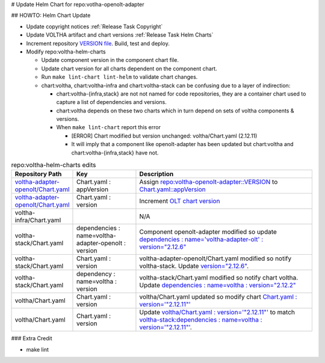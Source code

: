 # Update Helm Chart for repo:votlha-openolt-adapter

## HOWTO: Helm Chart Update

- Update copyright notices :ref:`Release Task Copyright`
- Update VOLTHA artifact and chart versions :ref:`Release Task Helm Charts`

- Increment repository `VERSION file <https://gerrit.opencord.org/plugins/gitiles/voltha-openolt-adapter/+/refs/heads/master/VERSION>`_.  Build, test and deploy.
- Modify repo:voltha-helm-charts

  - Update component version in the component chart file.
  - Update chart version for all charts dependent on the component chart.
  - Run ``make lint-chart lint-helm`` to validate chart changes.
  - chart:voltha, chart:voltha-infra and chart:voltha-stack can be confusing
    due to a layer of indirection:

    - chart:voltha-{infra,stack} are not not named for code repositories,
      they are a container chart used to capture a list of dependencies
      and versions.
    - chart:voltha depends on these two charts which in turn depend on
      sets of voltha components & versions.
    - When ``make lint-chart`` report this error

      - [ERROR] Chart modified but version unchanged: voltha/Chart.yaml (2.12.11)
      - It will imply that a component like openolt-adapter has been updated
        but chart:voltha and chart:voltha-{infra,stack} have not.

.. list-table:: repo:voltha-helm-charts edits
   :widths: 10, 20, 60
   :header-rows: 1

   * - Repository Path
     - Key
     - Description
   * - `voltha-adapter-openolt/Chart.yaml <https://gerrit.opencord.org/plugins/gitiles/voltha-helm-charts/+/refs/heads/master/voltha-adapter-openolt/Chart.yaml>`_
     - Chart.yaml : appVersion
     - Assign `repo:voltha-openolt-adapter::VERSION <https://gerrit.opencord.org/plugins/gitiles/voltha-openolt-adapter/+/refs/heads/master/VERSION>`_ to `Chart.yaml::appVersion <https://gerrit.opencord.org/plugins/gitiles/voltha-helm-charts/+/refs/heads/master/voltha-adapter-openolt/Chart.yaml#35>`_
   * - `voltha-adapter-openolt/Chart.yaml <https://gerrit.opencord.org/plugins/gitiles/voltha-helm-charts/+/refs/heads/master/voltha-adapter-openolt/Chart.yaml>`_
     - Chart.yaml : version
     - Increment `OLT chart version <https://gerrit.opencord.org/plugins/gitiles/voltha-helm-charts/+/refs/heads/master/voltha-adapter-openolt/Chart.yaml#20>`_
   * - voltha-infra/Chart.yaml
     -
     - N/A
   * - voltha-stack/Chart.yaml
     - dependencies : name=voltha-adapter-openolt :  version
     - Component openolt-adapter modified so update `dependencies : name='voltha-adapter-olt' : version="2.12.6" <https://gerrit.opencord.org/plugins/gitiles/voltha-helm-charts/+/refs/heads/master/voltha-stack/Chart.yaml#38>`_
   * - voltha-stack/Chart.yaml
     - Chart.yaml : version
     - voltha-adapter-openolt/Chart.yaml modified so notify voltha-stack. Update `version="2.12.6" <https://gerrit.opencord.org/plugins/gitiles/voltha-helm-charts/+/refs/heads/master/voltha-stack/Chart.yaml#30>`_.
   * - voltha-stack/Chart.yaml
     - dependency : name=voltha : version
     - voltha-stack/Chart.yaml modified so notify chart voltha.  Update `dependencies : name=voltha : version="2.12.2" <https://gerrit.opencord.org/plugins/gitiles/voltha-helm-charts/+/refs/heads/master/voltha-stack/Chart.yaml#34>`_
   * - voltha/Chart.yaml
     - Chart.yaml : version
     - voltha/Chart.yaml updated so modify chart `Chart.yaml : version='"2.12.11"' <https://gerrit.opencord.org/plugins/gitiles/voltha-helm-charts/+/refs/heads/master/voltha/Chart.yaml#17>`_
   * - voltha/Chart.yaml
     - Chart.yaml : version
     - Update `voltha/Chart.yaml : version='"2.12.11"' <https://gerrit.opencord.org/plugins/gitiles/voltha-helm-charts/+/refs/heads/master/voltha/Chart.yaml#17>`_ to match `voltha-stack:dependencies : name=voltha : version='"2.12.11"' <https://gerrit.opencord.org/plugins/gitiles/voltha-helm-charts/+/refs/heads/master/voltha/Chart.yaml#17>`_.

### Extra Credit

- make lint

.. seealso::

   `voltha-docs::charts <../charts/index>`
